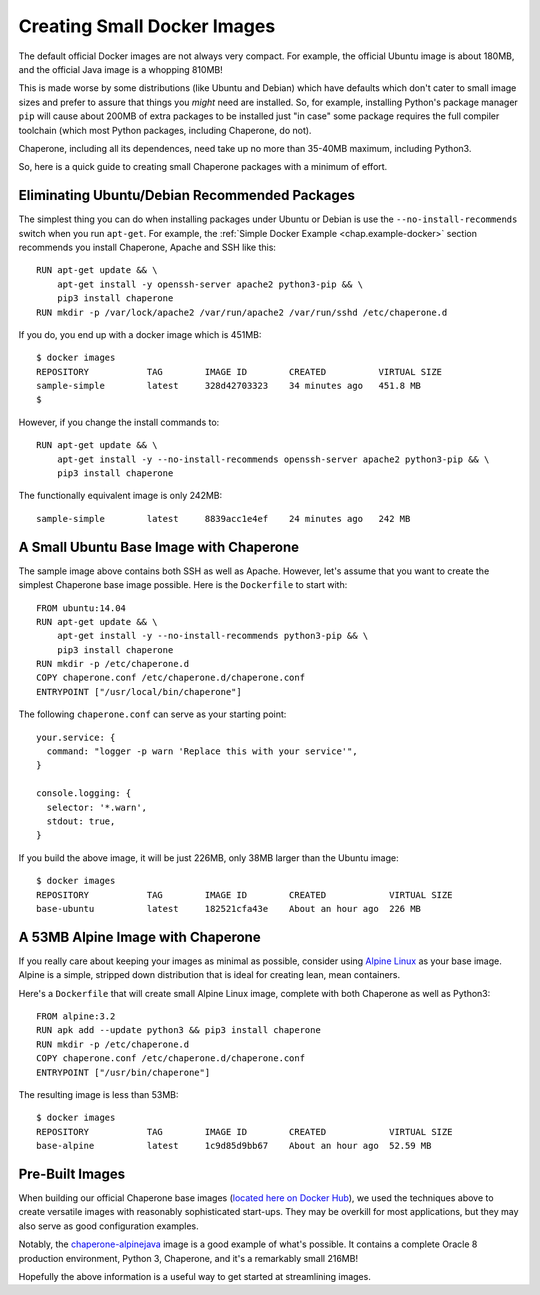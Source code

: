 
.. _chap.small-docker:

Creating Small Docker Images
============================

The default official Docker images are not always very compact.  For example, the official Ubuntu image
is about 180MB, and the official Java image is a whopping 810MB!

This is made worse by some distributions (like Ubuntu and Debian) which have defaults which don't cater
to small image sizes and prefer to assure that things you *might* need are installed.   So, for example,
installing Python's package manager ``pip`` will cause about 200MB of extra packages to be installed just
"in case" some package requires the full compiler toolchain (which most Python packages, including Chaperone, do not).

Chaperone, including all its dependences, need take up no more than 35-40MB maximum, including Python3.

So, here is a quick guide to creating small Chaperone packages with a minimum of effort.


Eliminating Ubuntu/Debian Recommended Packages
----------------------------------------------

The simplest thing you can do when installing packages under Ubuntu or Debian is use the ``--no-install-recommends`` switch
when you run ``apt-get``.  For example, the :ref:`Simple Docker Example <chap.example-docker>` section recommends you install Chaperone, Apache and SSH like this::

    RUN apt-get update && \
	apt-get install -y openssh-server apache2 python3-pip && \
	pip3 install chaperone
    RUN mkdir -p /var/lock/apache2 /var/run/apache2 /var/run/sshd /etc/chaperone.d

If you do, you end up with a docker image which is 451MB::

    $ docker images
    REPOSITORY           TAG        IMAGE ID        CREATED          VIRTUAL SIZE
    sample-simple        latest     328d42703323    34 minutes ago   451.8 MB
    $

However, if you change the install commands to::

    RUN apt-get update && \
	apt-get install -y --no-install-recommends openssh-server apache2 python3-pip && \
	pip3 install chaperone

The functionally equivalent image is only 242MB::

    sample-simple        latest     8839acc1e4ef    24 minutes ago   242 MB

A Small Ubuntu Base Image with Chaperone
----------------------------------------

The sample image above contains both SSH as well as Apache.  However, let's assume that you want
to create the simplest Chaperone base image possible.   Here is the ``Dockerfile`` to start with::

    FROM ubuntu:14.04
    RUN apt-get update && \
	apt-get install -y --no-install-recommends python3-pip && \
	pip3 install chaperone
    RUN mkdir -p /etc/chaperone.d
    COPY chaperone.conf /etc/chaperone.d/chaperone.conf
    ENTRYPOINT ["/usr/local/bin/chaperone"]

The following ``chaperone.conf`` can serve as your starting point::

    your.service: {
      command: "logger -p warn 'Replace this with your service'",
    }

    console.logging: {
      selector: '*.warn',
      stdout: true,
    }

If you build the above image, it will be just 226MB, only 38MB larger than the Ubuntu image::

    $ docker images
    REPOSITORY           TAG        IMAGE ID        CREATED            VIRTUAL SIZE
    base-ubuntu          latest     182521cfa43e    About an hour ago  226 MB


A 53MB Alpine Image with Chaperone
----------------------------------

If you really care about keeping your images as minimal as possible, consider using 
`Alpine Linux <http://www.alpinelinux.org/>`_ as your base image.   Alpine is a simple,
stripped down distribution that is ideal for creating lean, mean containers.

Here's a ``Dockerfile`` that will create small Alpine Linux image, complete with both
Chaperone as well as Python3::

    FROM alpine:3.2
    RUN apk add --update python3 && pip3 install chaperone
    RUN mkdir -p /etc/chaperone.d
    COPY chaperone.conf /etc/chaperone.d/chaperone.conf
    ENTRYPOINT ["/usr/bin/chaperone"]

The resulting image is less than 53MB::

    $ docker images
    REPOSITORY           TAG        IMAGE ID        CREATED            VIRTUAL SIZE
    base-alpine          latest     1c9d85d9bb67    About an hour ago  52.59 MB


Pre-Built Images
----------------

When building our official Chaperone base images (`located here on Docker Hub <https://hub.docker.com/u/chapdev/dashboard/>`_),
we used the techniques above to create versatile images with reasonably sophisticated start-ups.  They may be
overkill for most applications, but they may also serve as good configuration examples.

Notably, the `chaperone-alpinejava <https://hub.docker.com/r/chapdev/chaperone-alpinejava/>`_ image is a good
example of what's possible.   It contains a complete Oracle 8 production environment, Python 3, Chaperone, and
it's a remarkably small 216MB!

Hopefully the above information is a useful way to get started at streamlining images.


